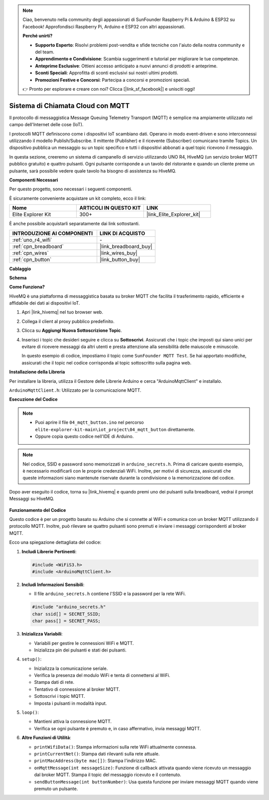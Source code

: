 .. note::

    Ciao, benvenuto nella community degli appassionati di SunFounder Raspberry Pi & Arduino & ESP32 su Facebook! Approfondisci Raspberry Pi, Arduino e ESP32 con altri appassionati.

    **Perché unirti?**

    - **Supporto Esperto**: Risolvi problemi post-vendita e sfide tecniche con l'aiuto della nostra community e del team.
    - **Apprendimento e Condivisione**: Scambia suggerimenti e tutorial per migliorare le tue competenze.
    - **Anteprime Esclusive**: Ottieni accesso anticipato a nuovi annunci di prodotti e anteprime.
    - **Sconti Speciali**: Approfitta di sconti esclusivi sui nostri ultimi prodotti.
    - **Promozioni Festive e Concorsi**: Partecipa a concorsi e promozioni speciali.

    👉 Pronto per esplorare e creare con noi? Clicca [|link_sf_facebook|] e unisciti oggi!

.. _iot_mqtt_publish:

Sistema di Chiamata Cloud con MQTT
============================================

.. raw:: html

   <video loop autoplay muted style = "max-width:100%">
      <source src="../_static/videos/iot_projects/04_iot_mqtt_callling.mp4"  type="video/mp4">
      Il tuo browser non supporta il tag video.
   </video>

Il protocollo di messaggistica Message Queuing Telemetry Transport (MQTT) è semplice ma ampiamente utilizzato nel campo dell'Internet delle cose (IoT).

I protocolli MQTT definiscono come i dispositivi IoT scambiano dati. Operano in modo event-driven e sono interconnessi utilizzando il modello Publish/Subscribe. Il mittente (Publisher) e il ricevente (Subscriber) comunicano tramite Topics. Un dispositivo pubblica un messaggio su un topic specifico e tutti i dispositivi abbonati a quel topic ricevono il messaggio.

In questa sezione, creeremo un sistema di campanello di servizio utilizzando UNO R4, HiveMQ (un servizio broker MQTT pubblico gratuito) e quattro pulsanti. Ogni pulsante corrisponde a un tavolo del ristorante e quando un cliente preme un pulsante, sarà possibile vedere quale tavolo ha bisogno di assistenza su HiveMQ.

**Componenti Necessari**

Per questo progetto, sono necessari i seguenti componenti.

È sicuramente conveniente acquistare un kit completo, ecco il link: 

.. list-table::
    :widths: 20 20 20
    :header-rows: 1

    *   - Nome
        - ARTICOLI IN QUESTO KIT
        - LINK
    *   - Elite Explorer Kit
        - 300+
        - |link_Elite_Explorer_kit|

È anche possibile acquistarli separatamente dai link sottostanti.

.. list-table::
    :widths: 30 20
    :header-rows: 1

    *   - INTRODUZIONE AI COMPONENTI
        - LINK DI ACQUISTO

    *   - :ref:`uno_r4_wifi`
        - \-
    *   - :ref:`cpn_breadboard`
        - |link_breadboard_buy|
    *   - :ref:`cpn_wires`
        - |link_wires_buy|
    *   - :ref:`cpn_button`
        - |link_button_buy|

**Cablaggio**

.. image:: img/04_mqtt_button_bb.png
   :width: 70%
   :align: center

**Schema**

.. image:: img/04_mqtt_button_schematic.png
   :width: 50%
   :align: center

**Come Funziona?**

HiveMQ è una piattaforma di messaggistica basata su broker MQTT che facilita il trasferimento rapido, efficiente e affidabile dei dati ai dispositivi IoT.

1. Apri |link_hivemq| nel tuo browser web.

2. Collega il client al proxy pubblico predefinito.

   .. image:: img/04_mqtt_1.png

3. Clicca su **Aggiungi Nuova Sottoscrizione Topic**.

   .. image:: img/04_mqtt_2.png

4. Inserisci i topic che desideri seguire e clicca su **Sottoscrivi**. Assicurati che i topic che imposti qui siano unici per evitare di ricevere messaggi da altri utenti e presta attenzione alla sensibilità delle maiuscole e minuscole.

   In questo esempio di codice, impostiamo il topic come ``SunFounder MQTT Test``. Se hai apportato modifiche, assicurati che il topic nel codice corrisponda al topic sottoscritto sulla pagina web.

   .. image:: img/04_mqtt_3.png

**Installazione della Libreria**

Per installare la libreria, utilizza il Gestore delle Librerie Arduino e cerca "ArduinoMqttClient" e installalo.

``ArduinoMqttClient.h``: Utilizzato per la comunicazione MQTT.

**Esecuzione del Codice**

.. note::

    * Puoi aprire il file ``04_mqtt_button.ino`` nel percorso ``elite-explorer-kit-main\iot_project\04_mqtt_button`` direttamente.
    * Oppure copia questo codice nell'IDE di Arduino.

.. note::
    Nel codice, SSID e password sono memorizzati in ``arduino_secrets.h``. Prima di caricare questo esempio, è necessario modificarli con le proprie credenziali WiFi. Inoltre, per motivi di sicurezza, assicurati che queste informazioni siano mantenute riservate durante la condivisione o la memorizzazione del codice.

.. raw:: html

   <iframe src=https://create.arduino.cc/editor/sunfounder01/7a4acdf8-beed-47d4-ada8-cbaab0f3477f/preview?embed style="height:510px;width:100%;margin:10px 0" frameborder=0></iframe>

Dopo aver eseguito il codice, torna su |link_hivemq| e quando premi uno dei pulsanti sulla breadboard, vedrai il prompt Messaggi su HiveMQ.

    .. image:: img/04_mqtt_4.png

**Funzionamento del Codice**

Questo codice è per un progetto basato su Arduino che si connette al WiFi e comunica con un broker MQTT utilizzando il protocollo MQTT. Inoltre, può rilevare se quattro pulsanti sono premuti e inviare i messaggi corrispondenti al broker MQTT.

Ecco una spiegazione dettagliata del codice:

1. **Includi Librerie Pertinenti**:

   .. code-block:: Arduino
       
       #include <WiFiS3.h>
       #include <ArduinoMqttClient.h>

2. **Includi Informazioni Sensibili**:

   * Il file ``arduino_secrets.h`` contiene l'SSID e la password per la rete WiFi.
   
   .. code-block:: Arduino
       
       #include "arduino_secrets.h" 
       char ssid[] = SECRET_SSID;   
       char pass[] = SECRET_PASS;   

3. **Inizializza Variabili**:

   * Variabili per gestire le connessioni WiFi e MQTT.
   * Inizializza pin dei pulsanti e stati dei pulsanti.

4. ``setup()``:

   * Inizializza la comunicazione seriale.
   * Verifica la presenza del modulo WiFi e tenta di connettersi al WiFi.
   * Stampa dati di rete.
   * Tentativo di connessione al broker MQTT.
   * Sottoscrivi i topic MQTT.
   * Imposta i pulsanti in modalità input.

5. ``loop()``:

   * Mantieni attiva la connessione MQTT.
   * Verifica se ogni pulsante è premuto e, in caso affermativo, invia messaggi MQTT.

6. **Altre Funzioni di Utilità**:

   * ``printWifiData()``: Stampa informazioni sulla rete WiFi attualmente connessa.
   * ``printCurrentNet()``: Stampa dati rilevanti sulla rete attuale.
   * ``printMacAddress(byte mac[])``: Stampa l'indirizzo MAC.
   * ``onMqttMessage(int messageSize)``: Funzione di callback attivata quando viene ricevuto un messaggio dal broker MQTT. Stampa il topic del messaggio ricevuto e il contenuto.
   * ``sendButtonMessage(int buttonNumber)``: Usa questa funzione per inviare messaggi MQTT quando viene premuto un pulsante.
